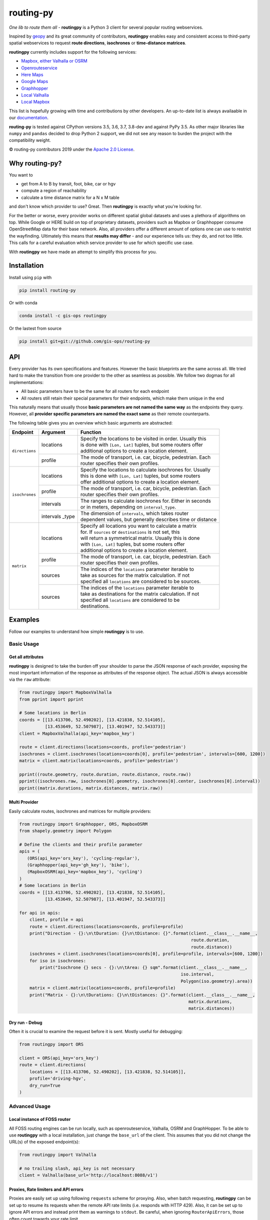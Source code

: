 routing-py
==========

.. image:: https://travis-ci.org/gis-ops/routing-py.svg?branch=master
    :target: https://travis-ci.org/gis-ops/routing-py
    :alt: Build status

.. image:: https://coveralls.io/repos/github/gis-ops/routing-py/badge.svg?branch=master
    :target: https://coveralls.io/github/gis-ops/routing-py?branch=master
    :alt: Coveralls coverage

.. image:: https://readthedocs.org/projects/routingpy/badge/?version=latest
    :target: https://routingpy.readthedocs.io/en/latest/?badge=latest
    :alt: Documentation Status


*One lib to route them all* - **routingpy** is a Python 3 client for several
popular routing webservices.

Inspired by `geopy <https://github.com/geopy/geopy>`_ and its great community of contributors, **routingpy** enables
easy and consistent access to third-party spatial webservices to request **route directions**, **isochrones**
or **time-distance matrices**.

**routingpy** currently includes support for the following services:

-  `Mapbox, either Valhalla or OSRM`_
-  `Openrouteservice`_
-  `Here Maps`_
-  `Google Maps`_
-  `Graphhopper`_
-  `Local Valhalla`_
-  `Local Mapbox`_

This list is hopefully growing with time and contributions by other developers. An up-to-date list is always availaable
in our documentation_.

**routing-py** is tested against CPython versions 3.5, 3.6, 3.7, 3.8-dev and against PyPy 3.5. As other major libraries like ``numpy``
and ``pandas`` decided to drop Python 2 support, we did not see any reason to burden the project with the compatibility
weight.

© routing-py contributors 2019 under the `Apache 2.0 License`_.


Why routing-py?
---------------

You want to

- get from A to B by transit, foot, bike, car or hgv
- compute a region of reachability
- calculate a time distance matrix for a N x M table

and don't know which provider to use? Great. Then **routingpy** is exactly what you're looking for.

For the better or worse, every provider works on different spatial global datasets and uses a plethora of algorithms on top.
While Google or HERE build on top of proprietary datasets, providers such as Mapbox or Graphhopper consume OpenStreetMap data
for their base network. Also, all providers offer a different amount of options one can use to restrict the wayfinding.
Ultimately this means that **results may differ** - and our experience tells us: they do, and not
too little. This calls for a careful evaluation which service provider to use for which specific use case.

With **routingpy** we have made an attempt to simplify this process for you.

Installation
------------

Install using ``pip`` with

.. code:: bash

   pip install routing-py

Or with conda

.. code:: bash

   conda install -c gis-ops routingpy

Or the lastest from source

.. code:: bash

   pip install git+git://github.com/gis-ops/routing-py



API
-----------

Every provider has its own specifications and features. However the basic blueprints are the same across all. We tried hard
to make the transition from one provider to the other as seamless as possible. We follow two dogmas for all implementations:

- All basic parameters have to be the same for all routers for each endpoint

- All routers still retain their special parameters for their endpoints, which make them unique in the end

This naturally means that usually those **basic parameters are not named the same way** as the endpoints they query. However,
all **provider specific parameters are named the exact same** as their remote counterparts.

The following table gives you an overview which basic arguments are abstracted:

+-----------------------+-------------------+--------------------------------------------------------------+
|       Endpoint        |     Argument      | Function                                                     |
+=======================+===================+==============================================================+
|   ``directions``      | locations         | | Specify the locations to be visited in order. Usually this |
|                       |                   | | is done with ``[Lon, Lat]`` tuples, but some routers offer |
|                       |                   | | additional options to create a location element.           |
|                       +-------------------+--------------------------------------------------------------+
|                       | profile           | | The mode of transport, i.e. car, bicycle, pedestrian. Each |
|                       |                   | | router specifies their own profiles.                       |
+-----------------------+-------------------+--------------------------------------------------------------+
|   ``isochrones``      | locations         | | Specify the locations to calculate isochrones for. Usually |
|                       |                   | | this is done with ``[Lon, Lat]`` tuples, but some routers  |
|                       |                   | | offer additional options to create a location element.     |
|                       +-------------------+--------------------------------------------------------------+
|                       | profile           | | The mode of transport, i.e. car, bicycle, pedestrian. Each |
|                       |                   | | router specifies their own profiles.                       |
|                       +-------------------+--------------------------------------------------------------+
|                       | intervals         | | The ranges to calculate isochrones for. Either in seconds  |
|                       |                   | | or in meters, depending on ``interval_type``.              |
|                       +-------------------+--------------------------------------------------------------+
|                       | intervals _type   | | The dimension of ``intervals``, which takes router         |
|                       |                   | | dependent values, but generally describes time or distance |
+-----------------------+-------------------+--------------------------------------------------------------+
|      ``matrix``       | locations         | | Specify all locations you want to calculate a matrix       |
|                       |                   | | for. If ``sources`` or ``destinations`` is not set, this   |
|                       |                   | | will return a symmetrical matrix. Usually this is done     |
|                       |                   | | with ``[Lon, Lat]`` tuples, but some routers offer         |
|                       |                   | | additional options to create a location element.           |
|                       +-------------------+--------------------------------------------------------------+
|                       | profile           | | The mode of transport, i.e. car, bicycle, pedestrian. Each |
|                       |                   | | router specifies their own profiles.                       |
|                       +-------------------+--------------------------------------------------------------+
|                       | sources           | | The indices of the ``locations`` parameter iterable to     |
|                       |                   | | take as sources for the matrix calculation. If not         |
|                       |                   | | specified all ``locations`` are considered to be sources.  |
|                       +-------------------+--------------------------------------------------------------+
|                       | sources           | | The indices of the ``locations`` parameter iterable to     |
|                       |                   | | take as destinations for the matrix calculation. If not    |
|                       |                   | | specified all ``locations`` are considered to be           |
|                       |                   | | destinations.                                              |
+-----------------------+-------------------+--------------------------------------------------------------+

Examples
--------

Follow our examples to understand how simple **routingpy** is to use.

Basic Usage
~~~~~~~~~~~

Get all attributes
++++++++++++++++++

**routingpy** is designed to take the burden off your shoulder to parse the JSON response of each provider, exposing
the most important information of the response as attributes of the response object. The actual JSON is always accessible via
the ``raw`` attribute:

.. code:: python

    from routingpy import MapboxValhalla
    from pprint import pprint

    # Some locations in Berlin
    coords = [[13.413706, 52.490202], [13.421838, 52.514105],
              [13.453649, 52.507987], [13.401947, 52.543373]]
    client = MapboxValhalla(api_key='mapbox_key')

    route = client.directions(locations=coords, profile='pedestrian')
    isochrones = client.isochrones(locations=coords[0], profile='pedestrian', intervals=[600, 1200])
    matrix = client.matrix(locations=coords, profile='pedestrian')

    pprint((route.geometry, route.duration, route.distance, route.raw))
    pprint((isochrones.raw, isochrones[0].geometry, isochrones[0].center, isochrones[0].interval))
    pprint((matrix.durations, matrix.distances, matrix.raw))


Multi Provider
++++++++++++++

Easily calculate routes, isochrones and matrices for multiple providers:

.. code:: python

    from routingpy import Graphhopper, ORS, MapboxOSRM
    from shapely.geometry import Polygon

    # Define the clients and their profile parameter
    apis = (
       (ORS(api_key='ors_key'), 'cycling-regular'),
       (Graphhopper(api_key='gh_key'), 'bike'),
       (MapboxOSRM(api_key='mapbox_key'), 'cycling')
    )
    # Some locations in Berlin
    coords = [[13.413706, 52.490202], [13.421838, 52.514105],
              [13.453649, 52.507987], [13.401947, 52.543373]]

    for api in apis:
        client, profile = api
        route = client.directions(locations=coords, profile=profile)
        print("Direction - {}:\n\tDuration: {}\n\tDistance: {}".format(client.__class__.__name__,
                                                                       route.duration,
                                                                       route.distance))
        isochrones = client.isochrones(locations=coords[0], profile=profile, intervals=[600, 1200])
        for iso in isochrones:
            print("Isochrone {} secs - {}:\n\tArea: {} sqm".format(client.__class__.__name__,
                                                                   iso.interval,
                                                                   Polygon(iso.geometry).area))
        matrix = client.matrix(locations=coords, profile=profile)
        print("Matrix - {}:\n\tDurations: {}\n\tDistances: {}".format(client.__class__.__name__,
                                                                      matrix.durations,
                                                                      matrix.distances))


Dry run - Debug
+++++++++++++++

Often it is crucial to examine the request before it is sent. Mostly useful for debugging:

.. code:: python

    from routingpy import ORS

    client = ORS(api_key='ors_key')
    route = client.directions(
        locations = [[13.413706, 52.490202], [13.421838, 52.514105]],
        profile='driving-hgv',
        dry_run=True
    )


Advanced Usage
~~~~~~~~~~~~~~

Local instance of FOSS router
+++++++++++++++++++++++++++++

All FOSS routing engines can be run locally, such as openrouteservice, Valhalla, OSRM and GraphHopper. To be able
to use **routingpy** with a local installation, just change the ``base_url`` of the client. This assumes that you did
not change the URL(s) of the exposed endpoint(s):

.. code:: python

    from routingpy import Valhalla

    # no trailing slash, api_key is not necessary
    client = Valhalla(base_url='http://localhost:8088/v1')

Proxies, Rate limiters and API errors
+++++++++++++++++++++++++++++++++++++

Proxies are easily set up using following ``requests`` scheme for proxying. Also, when batch requesting, **routingpy**
can be set up to resume its requests when the remote API rate limits (i.e. responds
with HTTP 429). Also, it can be set up to ignore API errors and instead print them as warnings to ``stdout``. Be careful,
when ignoring ``RouterApiErrors``, those often count towards your rate limit.

All these parameters, and more, can optionally be **globally set** for all router modules or individually per instance:

.. code:: python

    from routingpy import Graphhopper, ORS
    from routingpy.routers import options

    request_kwargs = dict(proxies=dict(https='129.125.12.0'))

    client = Graphhopper(
        api_key='gh_key',
        retry_over_query_limit=False,
        skip_api_error=True,
        requests_kwargs=request_kwargs
    )

    # Or alternvatively, set these options globally:
    options.default_proxies = {'https': '129.125.12.0'}
    options.default_retry_over_query_limit = False
    options.default_skip_api_error = True


.. _Mapbox, either Valhalla or OSRM: https://docs.mapbox.com/api/navigation
.. _Openrouteservice: https://openrouteservice.org/dev/#/api-docs
.. _Here Maps: https://developer.here.com/documentation
.. _Google Maps: https://developers.google.com/maps/documentation
.. _Graphhopper: https://graphhopper.com/api/1/docs
.. _Local Valhalla: https://github.com/valhalla/valhalla-docs
.. _Local Mapbox: https://github.com/Project-OSRM/osrm-backend/wiki
.. _documentation: https://routingpy.readthedocs.io/en/latest
.. _routing-py.routers: https://routingpy.readthedocs.io/en/latest/#module-routingpy.routers
.. _Apache 2.0 License: https://github.com/gis-ops/routing-py/blob/master/LICENSE
